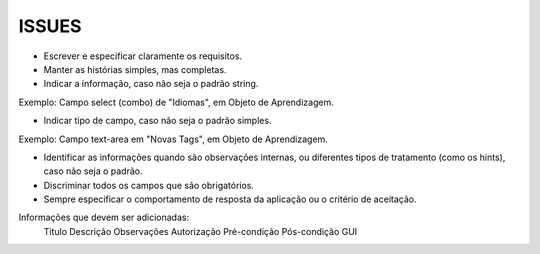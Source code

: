 ISSUES
------

- Escrever e especificar claramente os requisitos.

- Manter as histórias simples, mas completas.

- Indicar a informação, caso não seja o padrão string.
Exemplo: Campo select (combo) de "Idiomas", em Objeto de Aprendizagem.

- Indicar tipo de campo, caso não seja o padrão simples.
Exemplo: Campo text-area em "Novas Tags", em Objeto de Aprendizagem.

- Identificar as informações quando são observações internas, ou diferentes tipos de tratamento (como os hints), caso não seja o padrão.

- Discriminar todos os campos que são obrigatórios.

- Sempre especificar o comportamento de resposta da aplicação ou o critério de aceitação.

Informações que devem ser adicionadas:
	Título
	Descrição
	Observações
	Autorização
	Pré-condição
	Pós-condição
	GUI
